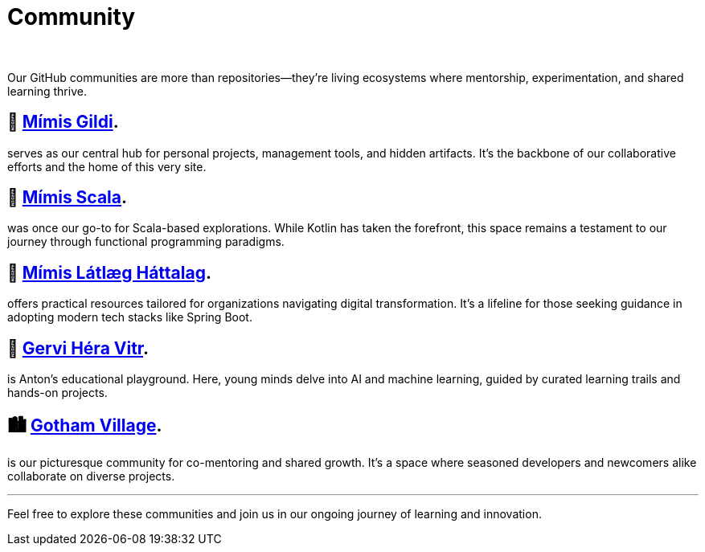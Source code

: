 = Community
:page-layout: splash
:page-permalink: /community/
:page-author_profile: true
:page-classes: wide

:link-mimis-gildi: link:https://github.com/Mimis-Gildi[Mímis Gildi,window=_blank]
:link-mimis-scala: link:https://github.com/Mimis-Scala[Mímis Scala,window=_blank]
:link-mimis-latlaeg: link:https://github.com/Mimis-Latlaeg-Hattalag[Mímis Látlæg Háttalag,window=_blank]
:link-gervi-hera: link:https://github.com/Gervi-Hera-Vitr[Gervi Héra Vitr,window=_blank]
:link-gotham-village: link:https://github.com/Gotham-Village[Gotham Village,window=_blank]

{nbsp}

Our GitHub communities are more than repositories—they're living ecosystems where mentorship, experimentation, and shared learning thrive.

== 🧙 {link-mimis-gildi}.

serves as our central hub for personal projects, management tools, and hidden artifacts.
It's the backbone of our collaborative efforts and the home of this very site.

== 🧵 {link-mimis-scala}.

was once our go-to for Scala-based explorations.
While Kotlin has taken the forefront, this space remains a testament to our journey through functional programming paradigms.

== 🧰 {link-mimis-latlaeg}.

offers practical resources tailored for organizations navigating digital transformation.
It's a lifeline for those seeking guidance in adopting modern tech stacks like Spring Boot.

== 🧠 {link-gervi-hera}.

is Anton's educational playground.
Here, young minds delve into AI and machine learning, guided by curated learning trails and hands-on projects.

== 🏙️ {link-gotham-village}.

is our picturesque community for co-mentoring and shared growth.
It's a space where seasoned developers and newcomers alike collaborate on diverse projects.

'''

Feel free to explore these communities and join us in our ongoing journey of learning and innovation.
